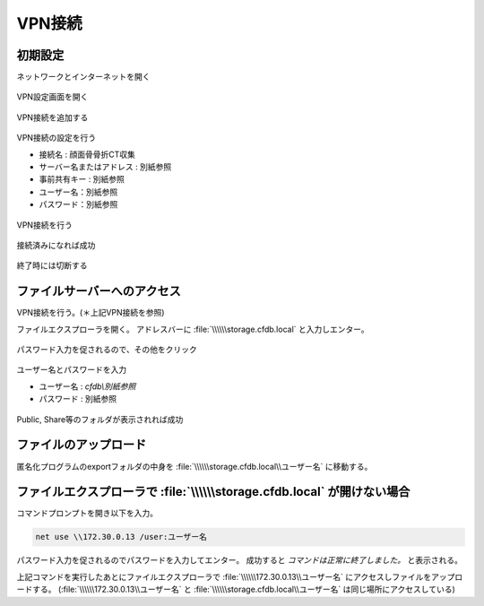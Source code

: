 VPN接続
========

初期設定
-----------

ネットワークとインターネットを開く

.. figure:: images/vpn1.jpg

VPN設定画面を開く

.. figure:: images/vpn2.jpg

VPN接続を追加する    

.. figure:: images/vpn3.jpg

VPN接続の設定を行う

- 接続名 : 顔面骨骨折CT収集
- サーバー名またはアドレス : 別紙参照
- 事前共有キー : 別紙参照
- ユーザー名：別紙参照
- パスワード：別紙参照

.. figure:: images/vpn4.jpg

VPN接続を行う

.. figure:: images/vpn5.jpg

接続済みになれば成功

.. figure:: images/vpn6.jpg

終了時には切断する

.. figure:: images/vpn7.jpg

ファイルサーバーへのアクセス
------------------------------

VPN接続を行う。(＊上記VPN接続を参照)

ファイルエクスプローラを開く。
アドレスバーに :file:`\\\\\\storage.cfdb.local` と入力しエンター。

.. figure:: images/upload1.png

パスワード入力を促されるので、その他をクリック

.. figure:: images/upload2.png

ユーザー名とパスワードを入力

- ユーザー名 : `cfdb\\別紙参照`
- パスワード : 別紙参照

.. figure:: images/upload3.png

Public, Share等のフォルダが表示されれば成功

.. figure:: images/upload4.png

ファイルのアップロード
--------------------------

匿名化プログラムのexportフォルダの中身を :file:`\\\\\\storage.cfdb.local\\ユーザー名` に移動する。

ファイルエクスプローラで :file:`\\\\\\storage.cfdb.local` が開けない場合
------------------------------------------------------------------------------

コマンドプロンプトを開き以下を入力。

.. code:: bat
    
    net use \\172.30.0.13 /user:ユーザー名

パスワード入力を促されるのでパスワードを入力してエンター。
成功すると `コマンドは正常に終了しました。` と表示される。

上記コマンドを実行したあとにファイルエクスプローラで :file:`\\\\\\172.30.0.13\\ユーザー名` にアクセスしファイルをアップロードする。
(:file:`\\\\\\172.30.0.13\\ユーザー名` と :file:`\\\\\\storage.cfdb.local\\ユーザー名` は同じ場所にアクセスしている)